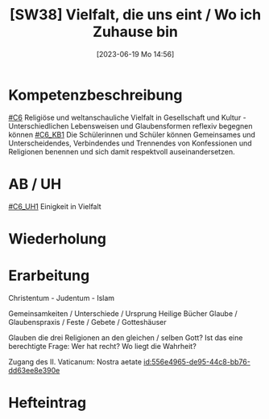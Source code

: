 #+title:      [SW38] Vielfalt, die uns eint / Wo ich Zuhause bin
#+date:       [2023-06-19 Mo 14:56]
#+filetags:   :01:sw38:
#+identifier: 20230619T145640


* Kompetenzbeschreibung
[[#C6]] Religiöse und weltanschauliche Vielfalt in Gesellschaft und Kultur - Unterschiedlichen Lebensweisen und Glaubensformen reflexiv begegnen können
[[#C6_KB1]] Die Schülerinnen und Schüler können Gemeinsames und Unterscheidendes, Verbindendes und Trennendes von Konfessionen und Religionen benennen und sich damit respektvoll auseinandersetzen. 


* AB / UH
[[#C6_UH1]] Einigkeit in Vielfalt

* Wiederholung


* Erarbeitung
Christentum - Judentum - Islam

Gemeinsamkeiten / Unterschiede / Ursprung
Heilige Bücher
Glaube / Glaubenspraxis / Feste / Gebete / Gotteshäuser

Glauben die drei Religionen an den gleichen / selben Gott? Ist das eine berechtigte Frage: Wer hat recht? Wo liegt die Wahrheit?

Zugang des II. Vaticanum: Nostra aetate [[id:556e4965-de95-44c8-bb76-dd63ee8e390e]]


* Hefteintrag
